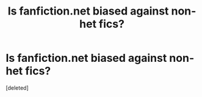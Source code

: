 #+TITLE: Is fanfiction.net biased against non-het fics?

* Is fanfiction.net biased against non-het fics?
:PROPERTIES:
:Score: 1
:DateUnix: 1567814242.0
:DateShort: 2019-Sep-07
:FlairText: Discussion
:END:
[deleted]

